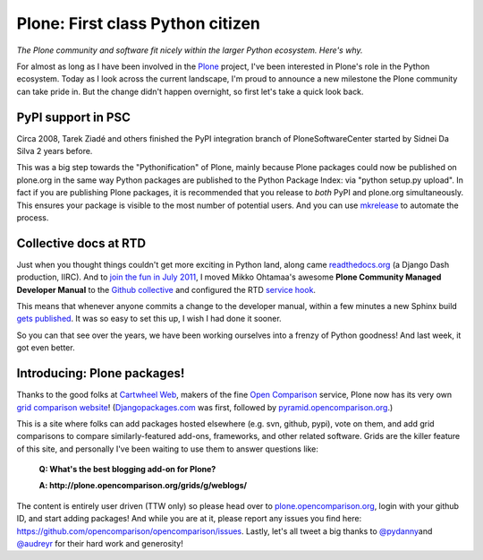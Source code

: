 Plone: First class Python citizen
=================================

.. post:: 2011/10/24
   :tags: plone, python
   :category: python
   :author: me
   :location: DC
   :language: en

*The Plone community and software fit nicely within the larger Python ecosystem. Here's why.*

For almost as long as I have been involved in the `Plone`_ project, I've been interested in Plone's role in the Python ecosystem. Today as I look across the current landscape, I'm proud to announce a new milestone the Plone community can take pride in. But the change didn't happen overnight, so first let's take a quick look back.

PyPI support in PSC
-------------------

Circa 2008, Tarek Ziadé and others finished the PyPI integration branch of PloneSoftwareCenter started by Sidnei Da Silva 2 years before.

This was a big step towards the "Pythonification" of Plone, mainly because Plone packages could now be published on plone.org in the same way Python packages are published to the Python Package Index: via "python setup.py upload". In fact if you are publishing Plone packages, it is recommended that you release to *both* PyPI and plone.org simultaneously. This ensures your package is visible to the most number of potential users. And you can use `mkrelease`_ to automate the process.

Collective docs at RTD
----------------------

Just when you thought things couldn't get more exciting in Python land, along came `readthedocs.org`_ (a Django Dash production, IIRC). And to `join the fun in July 2011`_, I moved Mikko Ohtamaa's awesome **Plone Community Managed Developer Manual** to the `Github collective`_ and configured the RTD `service hook`_.

This means that whenever anyone commits a change to the developer manual, within a few minutes a new Sphinx build `gets published`_. It was so easy to set this up, I wish I had done it sooner.

So you can that see over the years, we have been working ourselves into a frenzy of Python goodness! And last week, it got even better.

Introducing: Plone packages!
----------------------------

Thanks to the good folks at `Cartwheel Web`_, makers of the fine `Open Comparison`_ service, Plone now has its very own `grid comparison website`_! (`Djangopackages.com`_ was first, followed by `pyramid.opencomparison.org`_.)

This is a site where folks can add packages hosted elsewhere (e.g. svn, github, pypi), vote on them, and add grid comparisons to compare similarly-featured add-ons, frameworks, and other related software.  Grids are the killer feature of this site, and personally I've been waiting to use them to answer questions like:

    **Q: What's the best blogging add-on for Plone?**

    **A: http://plone.opencomparison.org/grids/g/weblogs/**

The content is entirely user driven (TTW only) so please head over to `plone.opencomparison.org`_, login with your github ID, and start adding packages! And while you are at it, please report any issues you find here: `https://github.com/opencomparison/opencomparison/issues`_. Lastly, let's all tweet a big thanks to `@pydanny`_\ and `@audreyr`_ for their hard work and generosity!

.. _Plone: http://plone.org
.. _mkrelease: http://pypi.python.org/pypi/jarn.mkrelease
.. _readthedocs.org: http://readthedocs.org/
.. _join the fun in July 2011: https://github.com/collective/collective.developermanual/commit/4dc34d113b1a62064c83f3c431acc7d8deb42f1a
.. _Github collective: http://github.com/collective
.. _service hook: https://github.com/blog/41-service-integration
.. _gets published: http://collective-docs.readthedocs.org/en/latest/index.html
.. _Cartwheel Web: http://www.cartwheelweb.com/
.. _Open Comparison: http://opencomparison.org/
.. _grid comparison website: http://plone.opencomparison.org
.. _Djangopackages.com: http://djangopackages.com
.. _pyramid.opencomparison.org: http://pyramid.opencomparison.org
.. _plone.opencomparison.org: http://plone.opencomparison.org
.. _`https://github.com/opencomparison/opencomparison/issues`: https://github.com/opencomparison/opencomparison/issues
.. _@pydanny: https://twitter.com/#!/pydanny
.. _@audreyr: https://twitter.com/#!/audreyr

